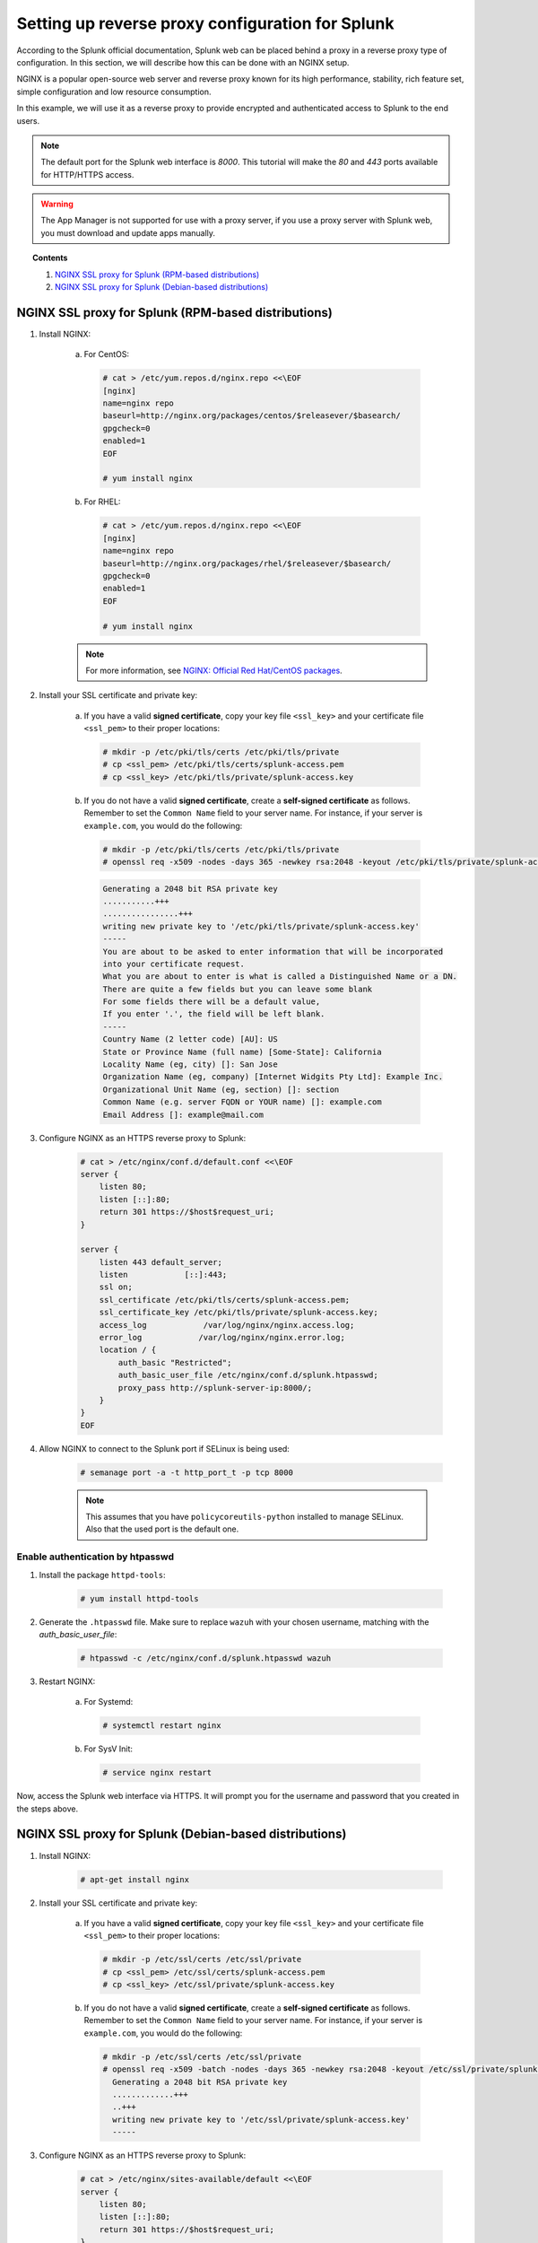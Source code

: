 .. Copyright (C) 2020 Wazuh, Inc.

.. meta:: :description: Splunk for Wazuh installation guide

.. _splunk_reverse_proxy:

Setting up reverse proxy configuration for Splunk
=================================================

According to the Splunk official documentation, Splunk web can be placed behind a proxy in a reverse proxy type of configuration. In this section, we will describe how this can be done with an NGINX setup.

NGINX is a popular open-source web server and reverse proxy known for its high performance, stability, rich feature set, simple configuration and low resource consumption.

In this example, we will use it as a reverse proxy to provide encrypted and authenticated access to Splunk to the end users.

.. note::
    The default port for the Splunk web interface is *8000*. This tutorial will make the *80* and *443* ports available for HTTP/HTTPS access.

.. warning::
    The App Manager is not supported for use with a proxy server, if you use a proxy server with Splunk web, you must download and update apps manually.

.. topic:: Contents

    1. `NGINX SSL proxy for Splunk (RPM-based distributions)`_
    2. `NGINX SSL proxy for Splunk (Debian-based distributions)`_

NGINX SSL proxy for Splunk (RPM-based distributions)
----------------------------------------------------

1. Install NGINX:

    a. For CentOS:

      .. code-block:: console

        # cat > /etc/yum.repos.d/nginx.repo <<\EOF
        [nginx]
        name=nginx repo
        baseurl=http://nginx.org/packages/centos/$releasever/$basearch/
        gpgcheck=0
        enabled=1
        EOF

        # yum install nginx

    b. For RHEL:

      .. code-block:: console

        # cat > /etc/yum.repos.d/nginx.repo <<\EOF
        [nginx]
        name=nginx repo
        baseurl=http://nginx.org/packages/rhel/$releasever/$basearch/
        gpgcheck=0
        enabled=1
        EOF

        # yum install nginx

    .. note:: For more information, see `NGINX: Official Red Hat/CentOS packages <https://www.nginx.com/resources/wiki/start/topics/tutorials/install/#official-red-hat-centos-packages>`_.

2. Install your SSL certificate and private key:

    a. If you have a valid **signed certificate**, copy your key file ``<ssl_key>`` and your certificate file ``<ssl_pem>`` to their proper locations:

      .. code-block:: console

        # mkdir -p /etc/pki/tls/certs /etc/pki/tls/private
        # cp <ssl_pem> /etc/pki/tls/certs/splunk-access.pem
        # cp <ssl_key> /etc/pki/tls/private/splunk-access.key

    b. If you do not have a valid **signed certificate**, create a **self-signed certificate** as follows. Remember to set the ``Common Name`` field to your server name. For instance, if your server is ``example.com``, you would do the following:

      .. code-block:: console

        # mkdir -p /etc/pki/tls/certs /etc/pki/tls/private
        # openssl req -x509 -nodes -days 365 -newkey rsa:2048 -keyout /etc/pki/tls/private/splunk-access.key -out /etc/pki/tls/certs/splunk-access.pem

      .. code-block:: console
        :class: output

        Generating a 2048 bit RSA private key
        ...........+++
        ................+++
        writing new private key to '/etc/pki/tls/private/splunk-access.key'
        -----
        You are about to be asked to enter information that will be incorporated
        into your certificate request.
        What you are about to enter is what is called a Distinguished Name or a DN.
        There are quite a few fields but you can leave some blank
        For some fields there will be a default value,
        If you enter '.', the field will be left blank.
        -----
        Country Name (2 letter code) [AU]: US
        State or Province Name (full name) [Some-State]: California
        Locality Name (eg, city) []: San Jose
        Organization Name (eg, company) [Internet Widgits Pty Ltd]: Example Inc.
        Organizational Unit Name (eg, section) []: section
        Common Name (e.g. server FQDN or YOUR name) []: example.com
        Email Address []: example@mail.com


3. Configure NGINX as an HTTPS reverse proxy to Splunk:

    .. code-block:: console

      # cat > /etc/nginx/conf.d/default.conf <<\EOF
      server {
          listen 80;
          listen [::]:80;
          return 301 https://$host$request_uri;
      }

      server {
          listen 443 default_server;
          listen            [::]:443;
          ssl on;
          ssl_certificate /etc/pki/tls/certs/splunk-access.pem;
          ssl_certificate_key /etc/pki/tls/private/splunk-access.key;
          access_log            /var/log/nginx/nginx.access.log;
          error_log            /var/log/nginx/nginx.error.log;
          location / {
              auth_basic "Restricted";
              auth_basic_user_file /etc/nginx/conf.d/splunk.htpasswd;
              proxy_pass http://splunk-server-ip:8000/;
          }
      }
      EOF

4. Allow NGINX to connect to the Splunk port if SELinux is being used:

    .. code-block:: console

      # semanage port -a -t http_port_t -p tcp 8000

    .. note::

      This assumes that you have ``policycoreutils-python`` installed to manage SELinux. Also that the used port is the default one.


Enable authentication by htpasswd
^^^^^^^^^^^^^^^^^^^^^^^^^^^^^^^^^

1. Install the package ``httpd-tools``:

    .. code-block:: console

      # yum install httpd-tools

2. Generate the ``.htpasswd`` file. Make sure to replace ``wazuh`` with your chosen username, matching with the `auth_basic_user_file`:

    .. code-block:: console

      # htpasswd -c /etc/nginx/conf.d/splunk.htpasswd wazuh

3. Restart NGINX:

    a. For Systemd:

      .. code-block:: console

        # systemctl restart nginx

    b. For SysV Init:

      .. code-block:: console

        # service nginx restart

Now, access the Splunk web interface via HTTPS. It will prompt you for the username and password that you created in the steps above.

NGINX SSL proxy for Splunk (Debian-based distributions)
-------------------------------------------------------

1. Install NGINX:

    .. code-block:: console

      # apt-get install nginx

2. Install your SSL certificate and private key:

    a. If you have a valid **signed certificate**, copy your key file ``<ssl_key>`` and your certificate file ``<ssl_pem>`` to their proper locations:

      .. code-block:: console

        # mkdir -p /etc/ssl/certs /etc/ssl/private
        # cp <ssl_pem> /etc/ssl/certs/splunk-access.pem
        # cp <ssl_key> /etc/ssl/private/splunk-access.key

    b. If you do not have a valid **signed certificate**, create a **self-signed certificate** as follows. Remember to set the ``Common Name`` field to your server name. For instance, if your server is ``example.com``, you would do the following:

      .. code-block:: console

        # mkdir -p /etc/ssl/certs /etc/ssl/private
        # openssl req -x509 -batch -nodes -days 365 -newkey rsa:2048 -keyout /etc/ssl/private/splunk-access.key -out /etc/ssl/certs/splunk-access.pem
          Generating a 2048 bit RSA private key
          .............+++
          ..+++
          writing new private key to '/etc/ssl/private/splunk-access.key'
          -----

3. Configure NGINX as an HTTPS reverse proxy to Splunk:

    .. code-block:: console

      # cat > /etc/nginx/sites-available/default <<\EOF
      server {
          listen 80;
          listen [::]:80;
          return 301 https://$host$request_uri;
      }

      server {
          listen 443 default_server;
          listen            [::]:443;
          ssl on;
          ssl_certificate /etc/ssl/certs/splunk-access.pem;
          ssl_certificate_key /etc/ssl/private/splunk-access.key;
          access_log            /var/log/nginx/nginx.access.log;
          error_log            /var/log/nginx/nginx.error.log;
          location / {
              auth_basic "Restricted";
              auth_basic_user_file /etc/nginx/conf.d/splunk.htpasswd;
              proxy_pass http://splunk-server-ip:8000/;
          }
      }
      EOF

Enable authentication by htpasswd
^^^^^^^^^^^^^^^^^^^^^^^^^^^^^^^^^

1. Install the package ``apache2-utils``:

    .. code-block:: console

      # apt-get install apache2-utils

2. Generate the ``.htpasswd`` file replacing ``<user>`` below with your chosen username:

    .. code-block:: console

      # htpasswd -c /etc/nginx/conf.d/splunk.htpasswd <user>

3. Restart NGINX:

    a. For Systemd:

      .. code-block:: console

        # systemctl restart nginx

    b. For SysV Init:

      .. code-block:: console

        # service nginx restart

Now, access the Splunk web interface via HTTPS. It will prompt you for the username and password that you created in the steps above.

.. warning::
    If you're facing permission issues or 502 code error, try executing this command: ``setsebool -P httpd_can_network_connect 1``

Root endpoint
-------------

If you are hosting Splunk web behind a proxy that does not place it at the proxy's root, you may need to configure the root_endpoint setting in `$SPLUNK_HOME/etc/system/local/web.conf`, navigate to the file and edit it.

For example, if your proxy hosts Splunk web at ``yourhost.com:8000/splunk``, you have to set up the ``root_endpoint`` option like this:

    .. code-block:: console

      [settings]
      root_endpoint=/splunk
